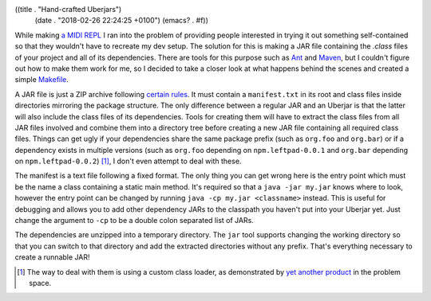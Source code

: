 ((title . "Hand-crafted Uberjars")
 (date . "2018-02-26 22:24:25 +0100")
 (emacs? . #f))

While making `a MIDI REPL`_ I ran into the problem of providing people
interested in trying it out something self-contained so that they
wouldn't have to recreate my dev setup.  The solution for this is
making a JAR file containing the `.class` files of your project and
all of its dependencies.  There are tools for this purpose such as
Ant_ and Maven_, but I couldn't figure out how to make
them work for me, so I decided to take a closer look at what happens
behind the scenes and created a simple Makefile_.

A JAR file is just a ZIP archive following `certain rules`_.  It must
contain a ``manifest.txt`` in its root and class files inside
directories mirroring the package structure.  The only difference
between a regular JAR and an Uberjar is that the latter will also
include the class files of its dependencies.  Tools for creating them
will have to extract the class files from all JAR files involved and
combine them into a directory tree before creating a new JAR file
containing all required class files.  Things can get ugly if your
dependencies share the same package prefix (such as ``org.foo`` and
``org.bar``) or if a dependency exists in multiple versions (such as
``org.foo`` depending on ``npm.leftpad-0.0.1`` and ``org.bar``
depending on ``npm.leftpad-0.0.2``) [1]_, I don't even attempt to deal
with these.

The manifest is a text file following a fixed format.  The only thing
you can get wrong here is the entry point which must be the name a
class containing a static main method.  It's required so that a
``java -jar my.jar`` knows where to look, however the entry point can
be changed by running ``java -cp my.jar <classname>`` instead.  This
is useful for debugging and allows you to add other dependency JARs to
the classpath you haven't put into your Uberjar yet.  Just change the
argument to ``-cp`` to be a double colon separated list of JARs.

The dependencies are unzipped into a temporary directory.  The ``jar``
tool supports changing the working directory so that you can switch to
that directory and add the extracted directories without any prefix.
That's everything necessary to create a runnable JAR!

.. _a MIDI REPL: https://github.com/wasamasa/waka
.. _Ant: https://ant.apache.org/
.. _Maven: https://maven.apache.org/
.. _Makefile: https://github.com/wasamasa/waka/blob/master/Makefile
.. _certain rules: https://docs.oracle.com/javase/tutorial/deployment/jar/index.html
.. _yet another product: http://www.jdotsoft.com/JarClassLoader.php

.. [1] The way to deal with them is using a custom class loader, as
       demonstrated by `yet another product`_ in the problem space.
